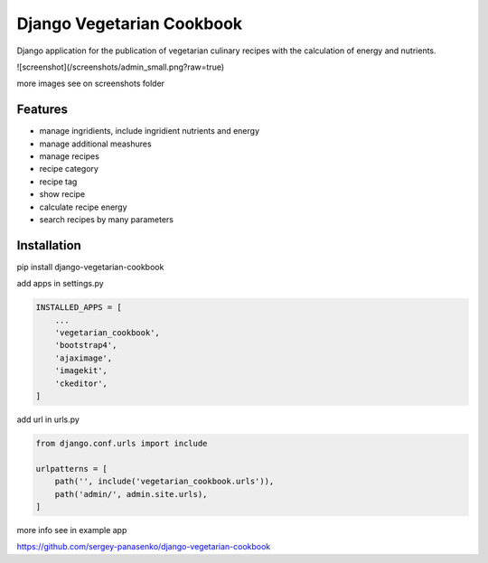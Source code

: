 ##############################
Django Vegetarian Cookbook
##############################


Django application for the publication of vegetarian culinary recipes with the calculation of energy and nutrients.

![screenshot](/screenshots/admin_small.png?raw=true)

more images see on screenshots folder

********
Features
********

* manage ingridients, include ingridient nutrients and energy
* manage additional meashures
* manage recipes
* recipe category
* recipe tag
* show recipe
* calculate recipe energy
* search recipes by many parameters


************
Installation
************

pip install django-vegetarian-cookbook

add apps in settings.py

.. code-block:: python

    INSTALLED_APPS = [
        ...
        'vegetarian_cookbook',
        'bootstrap4',
        'ajaximage',
        'imagekit',
        'ckeditor',
    ]

add url in urls.py

.. code-block:: python

    from django.conf.urls import include

    urlpatterns = [
        path('', include('vegetarian_cookbook.urls')),
        path('admin/', admin.site.urls),
    ]

more info see in example app

https://github.com/sergey-panasenko/django-vegetarian-cookbook
